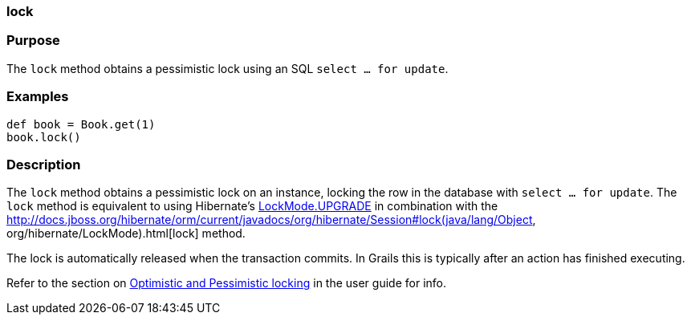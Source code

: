 
=== lock



=== Purpose


The `lock` method obtains a pessimistic lock using an SQL `select ... for update`.


=== Examples


[source,java]
----
def book = Book.get(1)
book.lock()
----


=== Description


The `lock` method obtains a pessimistic lock on an instance, locking the row in the database with `select ... for update`. The `lock` method is equivalent to using Hibernate's http://docs.jboss.org/hibernate/orm/current/javadocs/org/hibernate/LockMode#UPGRADE.html[LockMode.UPGRADE] in combination with the http://docs.jboss.org/hibernate/orm/current/javadocs/org/hibernate/Session#lock(java/lang/Object, org/hibernate/LockMode).html[lock] method.

The lock is automatically released when the transaction commits. In Grails this is typically after an action has finished executing.

Refer to the section on <<locking,Optimistic and Pessimistic locking>> in the user guide for info.
